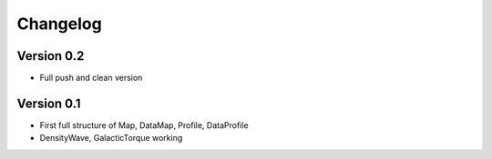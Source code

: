 =========
Changelog
=========

Version 0.2
===========

- Full push and clean version

Version 0.1
===========

- First full structure of Map, DataMap, Profile, DataProfile
- DensityWave, GalacticTorque working
